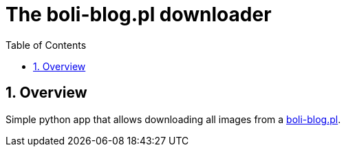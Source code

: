 = The boli-blog.pl downloader
:toc:
:toclevels: 3
:sectnums:

== Overview

Simple python app that allows downloading all images from a https://boli-blog.pl[boli-blog.pl].
